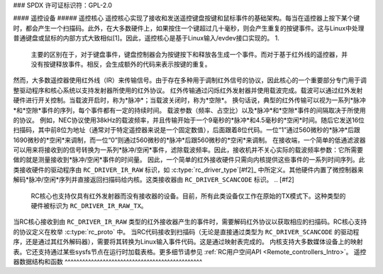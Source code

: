 ### SPDX 许可证标识符：GPL-2.0

#### 遥控设备
##### 遥控核心
遥控核心实现了接收和发送遥控键盘按键和鼠标事件的基础架构。每当在遥控器上按下某个键时，都会产生一个扫描码。此外，在大多数硬件上，如果按住一个键超过几十毫秒，则会产生重复的按键事件。这与Linux中处理普通键盘或鼠标的内部方式大致相似[1]。因此，遥控核心是基于Linux输入/evdev接口实现的。
1. 

   主要的区别在于，对于键盘事件，键盘控制器会为按键按下和释放各生成一个事件。而对于基于红外线的遥控器，并没有按键释放事件。相反，会生成额外的代码来表示按键的重复。
然而，大多数遥控器使用红外线（IR）来传输信号。由于存在多种用于调制红外信号的协议，因此核心的一个重要部分专门用于调整驱动程序和核心系统以支持发射器所使用的红外协议。
红外传输通过闪烁红外发射器并使用载波完成。载波可以通过红外发射硬件进行开关控制。当载波开启时，称为*脉冲*；当载波关闭时，称为*空隙*。
换句话说，典型的红外传输可以视为一系列*脉冲*和*空隙*事件的序列，每个事件都有一定的持续时间。
载波参数（频率、占空比）以及*脉冲*和*空隙*事件的间隔取决于所使用的协议。
例如，NEC协议使用38kHz的载波频率，并且传输开始于一个9毫秒的*脉冲*和4.5毫秒的*空闲*时间。随后它发送16位扫描码，其中前8位为地址（通常对于特定遥控器来说是一个固定数值），后面跟着8位代码。一位“1”通过560微秒的*脉冲*后跟1690微秒的*空闲*来调制，而一位“0”则通过560微秒的*脉冲*后跟560微秒的*空闲*来调制。
在接收端，一个简单的低通滤波器可以用来将接收到的信号转换为一系列*脉冲/空闲*事件，滤除载波频率。因此，接收机并不关心实际的载波频率参数：它所需要做的就是测量接收到*脉冲/空闲*事件的时间量。
因此，一个简单的红外接收硬件只需向内核提供这些事件的一系列时间序列。此类接收硬件的驱动程序由 ``RC_DRIVER_IR_RAW`` 标识，如 :c:type:`rc_driver_type`\ [#f2]_ 中所定义。其他硬件内置了微控制器来解码*脉冲/空闲*序列并直接返回扫描码给内核。这类接收器由 ``RC_DRIVER_SCANCODE`` 标识。
.. [#f2]

   RC核心也支持仅具有红外发射器而没有接收器的设备。目前，所有此类设备仅工作在原始的TX模式下。这种类型的硬件被标识为 ``RC_DRIVER_IR_RAW_TX``。
当RC核心接收到由 ``RC_DRIVER_IR_RAW`` 类型的红外接收器产生的事件时，需要解码红外协议以获取相应的扫描码。RC核心支持的协议定义在枚举 :c:type:`rc_proto` 中。
当RC代码接收到扫描码（无论是直接通过类型为 ``RC_DRIVER_SCANCODE`` 的驱动程序，还是通过其红外解码器），需要将其转换为Linux输入事件代码。这是通过映射表完成的。
内核支持大多数媒体设备上的映射表。它还支持通过某些sysfs节点在运行时加载表格。更多细节请参见 :ref:`RC用户空间API <Remote_controllers_Intro>`。
遥控器数据结构和函数
^^^^^^^^^^^^^^^^^^^^^^^^^^^^^^^^^^^^^^^^^^^^^^^

.. kernel-doc:: include/media/rc-core.h

.. kernel-doc:: include/media/rc-map.h
